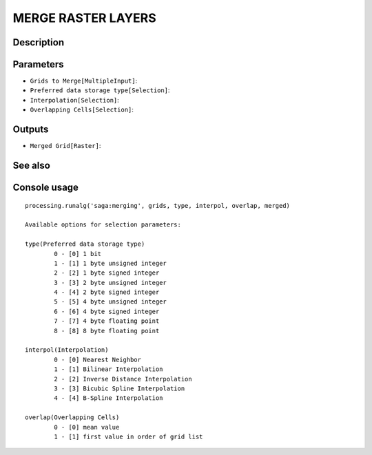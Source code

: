 MERGE RASTER LAYERS
===================

Description
-----------

Parameters
----------

- ``Grids to Merge[MultipleInput]``:
- ``Preferred data storage type[Selection]``:
- ``Interpolation[Selection]``:
- ``Overlapping Cells[Selection]``:

Outputs
-------

- ``Merged Grid[Raster]``:

See also
---------


Console usage
-------------


::

	processing.runalg('saga:merging', grids, type, interpol, overlap, merged)

	Available options for selection parameters:

	type(Preferred data storage type)
		0 - [0] 1 bit
		1 - [1] 1 byte unsigned integer
		2 - [2] 1 byte signed integer
		3 - [3] 2 byte unsigned integer
		4 - [4] 2 byte signed integer
		5 - [5] 4 byte unsigned integer
		6 - [6] 4 byte signed integer
		7 - [7] 4 byte floating point
		8 - [8] 8 byte floating point

	interpol(Interpolation)
		0 - [0] Nearest Neighbor
		1 - [1] Bilinear Interpolation
		2 - [2] Inverse Distance Interpolation
		3 - [3] Bicubic Spline Interpolation
		4 - [4] B-Spline Interpolation

	overlap(Overlapping Cells)
		0 - [0] mean value
		1 - [1] first value in order of grid list
